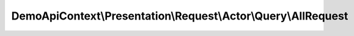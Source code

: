 ---------------------------------------------------------------
DemoApiContext\\Presentation\\Request\\Actor\\Query\\AllRequest
---------------------------------------------------------------

.. php:namespace: DemoApiContext\\Presentation\\Request\\Actor\\Query

.. php:class:: AllRequest

    Class AllRequest.
